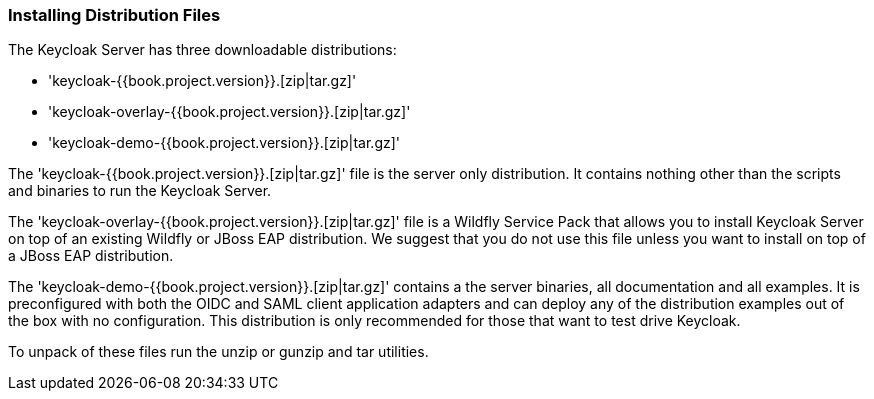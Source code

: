 === Installing Distribution Files

The Keycloak Server has three downloadable distributions:

* 'keycloak-{{book.project.version}}.[zip|tar.gz]'
* 'keycloak-overlay-{{book.project.version}}.[zip|tar.gz]'
* 'keycloak-demo-{{book.project.version}}.[zip|tar.gz]'

The 'keycloak-{{book.project.version}}.[zip|tar.gz]' file is the server only distribution.  It contains nothing other than the scripts and binaries
to run the Keycloak Server.

The 'keycloak-overlay-{{book.project.version}}.[zip|tar.gz]' file is a Wildfly Service Pack that allows you to install Keycloak Server on top of an existing
Wildfly or JBoss EAP distribution.  We suggest that you do not use this file unless you want to install on top of a JBoss EAP distribution.

The 'keycloak-demo-{{book.project.version}}.[zip|tar.gz]' contains a the server binaries, all documentation and all examples.  It is preconfigured with both the
OIDC and SAML client application adapters and can deploy any of the distribution examples out of the box with no configuration.  This distribution is only
recommended for those that want to test drive Keycloak.

To unpack of these files run the +unzip+ or +gunzip+ and +tar+ utilities.





